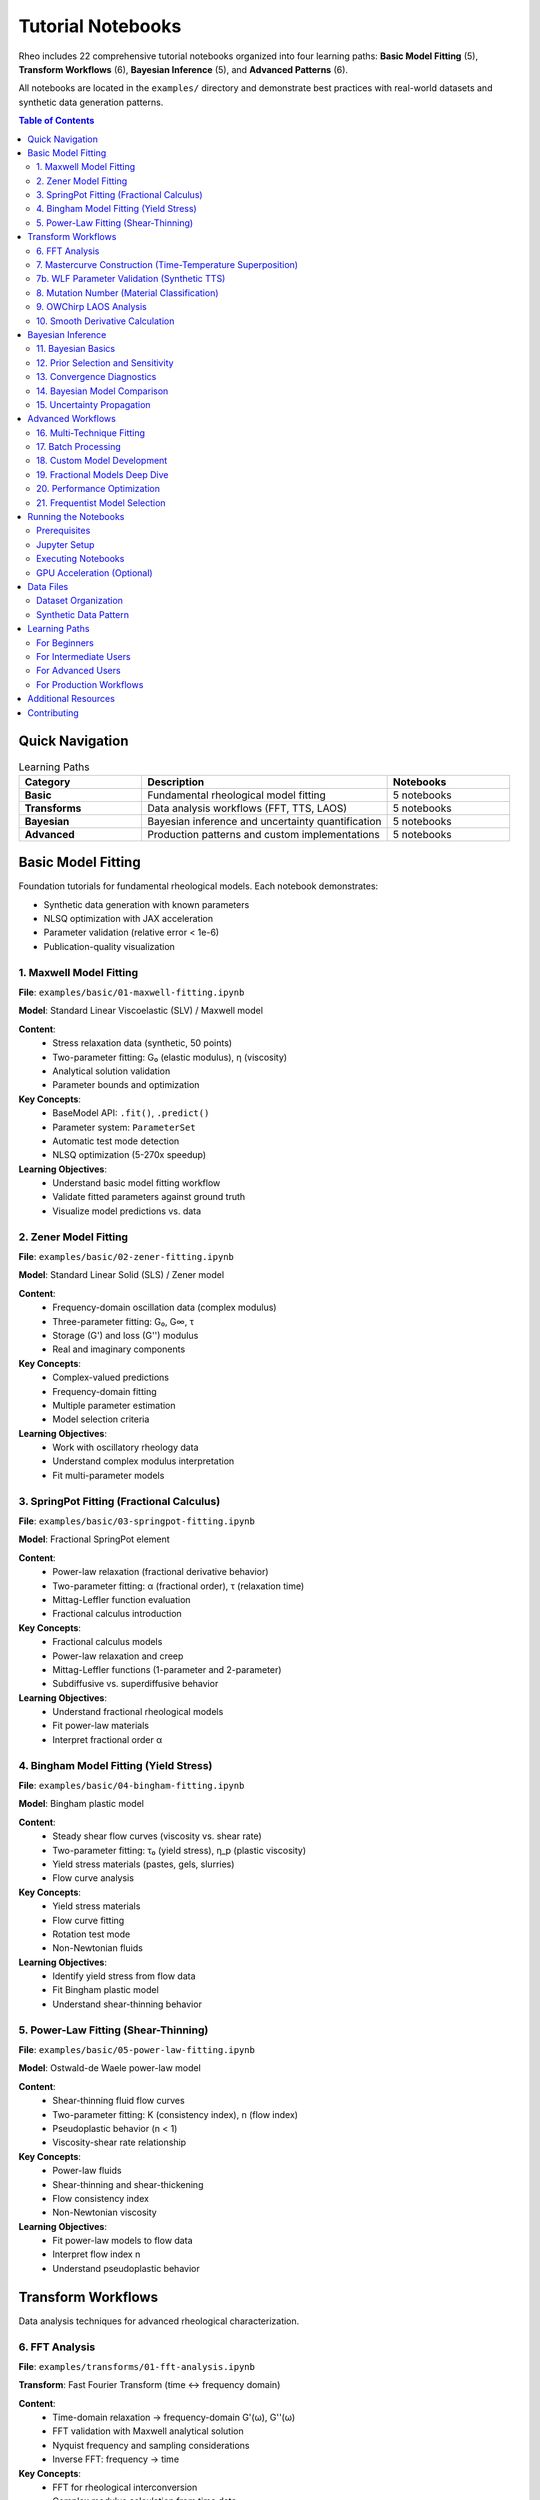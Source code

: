 ==================
Tutorial Notebooks
==================

Rheo includes 22 comprehensive tutorial notebooks organized into four learning paths:
**Basic Model Fitting** (5), **Transform Workflows** (6), **Bayesian Inference** (5), and **Advanced Patterns** (6).

All notebooks are located in the ``examples/`` directory and demonstrate best practices with
real-world datasets and synthetic data generation patterns.

.. contents:: Table of Contents
   :local:
   :depth: 2

Quick Navigation
================

.. list-table:: Learning Paths
   :header-rows: 1
   :widths: 25 50 25

   * - Category
     - Description
     - Notebooks
   * - **Basic**
     - Fundamental rheological model fitting
     - 5 notebooks
   * - **Transforms**
     - Data analysis workflows (FFT, TTS, LAOS)
     - 5 notebooks
   * - **Bayesian**
     - Bayesian inference and uncertainty quantification
     - 5 notebooks
   * - **Advanced**
     - Production patterns and custom implementations
     - 5 notebooks

Basic Model Fitting
====================

Foundation tutorials for fundamental rheological models. Each notebook demonstrates:

- Synthetic data generation with known parameters
- NLSQ optimization with JAX acceleration
- Parameter validation (relative error < 1e-6)
- Publication-quality visualization

1. Maxwell Model Fitting
-------------------------

**File**: ``examples/basic/01-maxwell-fitting.ipynb``

**Model**: Standard Linear Viscoelastic (SLV) / Maxwell model

**Content**:
   - Stress relaxation data (synthetic, 50 points)
   - Two-parameter fitting: G₀ (elastic modulus), η (viscosity)
   - Analytical solution validation
   - Parameter bounds and optimization

**Key Concepts**:
   - BaseModel API: ``.fit()``, ``.predict()``
   - Parameter system: ``ParameterSet``
   - Automatic test mode detection
   - NLSQ optimization (5-270x speedup)

**Learning Objectives**:
   - Understand basic model fitting workflow
   - Validate fitted parameters against ground truth
   - Visualize model predictions vs. data

2. Zener Model Fitting
-----------------------

**File**: ``examples/basic/02-zener-fitting.ipynb``

**Model**: Standard Linear Solid (SLS) / Zener model

**Content**:
   - Frequency-domain oscillation data (complex modulus)
   - Three-parameter fitting: G₀, G∞, τ
   - Storage (G') and loss (G'') modulus
   - Real and imaginary components

**Key Concepts**:
   - Complex-valued predictions
   - Frequency-domain fitting
   - Multiple parameter estimation
   - Model selection criteria

**Learning Objectives**:
   - Work with oscillatory rheology data
   - Understand complex modulus interpretation
   - Fit multi-parameter models

3. SpringPot Fitting (Fractional Calculus)
-------------------------------------------

**File**: ``examples/basic/03-springpot-fitting.ipynb``

**Model**: Fractional SpringPot element

**Content**:
   - Power-law relaxation (fractional derivative behavior)
   - Two-parameter fitting: α (fractional order), τ (relaxation time)
   - Mittag-Leffler function evaluation
   - Fractional calculus introduction

**Key Concepts**:
   - Fractional calculus models
   - Power-law relaxation and creep
   - Mittag-Leffler functions (1-parameter and 2-parameter)
   - Subdiffusive vs. superdiffusive behavior

**Learning Objectives**:
   - Understand fractional rheological models
   - Fit power-law materials
   - Interpret fractional order α

4. Bingham Model Fitting (Yield Stress)
----------------------------------------

**File**: ``examples/basic/04-bingham-fitting.ipynb``

**Model**: Bingham plastic model

**Content**:
   - Steady shear flow curves (viscosity vs. shear rate)
   - Two-parameter fitting: τ₀ (yield stress), η_p (plastic viscosity)
   - Yield stress materials (pastes, gels, slurries)
   - Flow curve analysis

**Key Concepts**:
   - Yield stress materials
   - Flow curve fitting
   - Rotation test mode
   - Non-Newtonian fluids

**Learning Objectives**:
   - Identify yield stress from flow data
   - Fit Bingham plastic model
   - Understand shear-thinning behavior

5. Power-Law Fitting (Shear-Thinning)
--------------------------------------

**File**: ``examples/basic/05-power-law-fitting.ipynb``

**Model**: Ostwald-de Waele power-law model

**Content**:
   - Shear-thinning fluid flow curves
   - Two-parameter fitting: K (consistency index), n (flow index)
   - Pseudoplastic behavior (n < 1)
   - Viscosity-shear rate relationship

**Key Concepts**:
   - Power-law fluids
   - Shear-thinning and shear-thickening
   - Flow consistency index
   - Non-Newtonian viscosity

**Learning Objectives**:
   - Fit power-law models to flow data
   - Interpret flow index n
   - Understand pseudoplastic behavior

Transform Workflows
===================

Data analysis techniques for advanced rheological characterization.

6. FFT Analysis
---------------

**File**: ``examples/transforms/01-fft-analysis.ipynb``

**Transform**: Fast Fourier Transform (time ↔ frequency domain)

**Content**:
   - Time-domain relaxation → frequency-domain G'(ω), G''(ω)
   - FFT validation with Maxwell analytical solution
   - Nyquist frequency and sampling considerations
   - Inverse FFT: frequency → time

**Key Concepts**:
   - FFT for rheological interconversion
   - Complex modulus calculation from time data
   - Sampling theory and aliasing
   - Validation against analytical solutions

**Learning Objectives**:
   - Convert time-domain to frequency-domain data
   - Understand FFT limitations and artifacts
   - Validate FFT accuracy

7. Mastercurve Construction (Time-Temperature Superposition)
--------------------------------------------------------------

**File**: ``examples/transforms/02-mastercurve-tts.ipynb``

**Transform**: Time-Temperature Superposition (TTS)

**Content**:
   - Multi-temperature frequency sweeps
   - Horizontal shift factor (a_T) calculation
   - WLF equation fitting (Williams-Landel-Ferry)
   - Reference temperature selection

**Key Concepts**:
   - Time-temperature equivalence
   - Horizontal shifting
   - WLF parameters (C₁, C₂, T_ref)
   - Master curve construction

**Dataset**: ``data/experimental/frequency_sweep_tts.txt`` (TRIOS format)

**Learning Objectives**:
   - Construct master curves from multi-temp data
   - Fit WLF equation
   - Understand thermorheological simplicity

7b. WLF Parameter Validation (Synthetic TTS)
----------------------------------------------

**File**: ``examples/transforms/02b-mastercurve-wlf-validation.ipynb``

**Transform**: WLF parameter extraction and validation

**Content**:
   - Synthetic multi-temperature data with **known WLF parameters**
   - WLF parameter extraction accuracy validation (C₁=17.44, C₂=51.6K)
   - Fractional Maxwell liquid fitting to mastercurve
   - Temperature-by-temperature prediction validation
   - Shift factor visualization and WLF linearization checks

**Key Concepts**:
   - WLF equation accuracy assessment
   - Ground truth parameter recovery
   - Model fitting to extended frequency range
   - Temperature-dependent predictions

**Learning Objectives**:
   - Validate WLF extraction workflow
   - Understand parameter error propagation
   - Compare fitted vs true parameters

8. Mutation Number (Material Classification)
---------------------------------------------

**File**: ``examples/transforms/03-mutation-number.ipynb``

**Transform**: Mutation number calculation

**Content**:
   - Material classification: solid, viscoelastic, fluid
   - Mutation number from G'(ω) and G''(ω)
   - Three synthetic materials demonstration
   - Gelation point detection

**Key Concepts**:
   - Mutation number theory
   - Solid-like vs. fluid-like behavior
   - Viscoelastic character quantification
   - Time-evolving materials (gelation)

**Learning Objectives**:
   - Calculate mutation number from oscillatory data
   - Classify materials by viscoelastic character
   - Detect gelation transitions

9. OWChirp LAOS Analysis
-------------------------

**File**: ``examples/transforms/04-owchirp-laos-analysis.ipynb``

**Transform**: Optimally Windowed Chirp (OWChirp) protocol

**Content**:
   - Large Amplitude Oscillatory Shear (LAOS) analysis
   - Harmonic extraction from time-domain waveforms
   - Nonlinear viscoelasticity quantification
   - Fourier decomposition

**Key Concepts**:
   - LAOS (Large Amplitude Oscillatory Shear)
   - OWChirp protocol
   - Harmonic analysis
   - Nonlinear rheology

**Learning Objectives**:
   - Analyze LAOS data with OWChirp
   - Extract higher harmonics
   - Quantify nonlinear viscoelastic response

10. Smooth Derivative Calculation
----------------------------------

**File**: ``examples/transforms/05-smooth-derivative.ipynb``

**Transform**: Noise-robust derivative calculation

**Content**:
   - Numerical differentiation of noisy data
   - Savitzky-Golay filter
   - Comparison: finite differences vs. smoothing methods
   - Derivative accuracy validation

**Key Concepts**:
   - Noise amplification in derivatives
   - Savitzky-Golay smoothing
   - Filter window length selection
   - Accuracy vs. smoothness trade-off

**Learning Objectives**:
   - Compute derivatives from noisy rheological data
   - Choose appropriate smoothing parameters
   - Validate derivative accuracy

Bayesian Inference
==================

Bayesian parameter estimation, uncertainty quantification, and model comparison.
All notebooks use NLSQ → NUTS warm-start workflow (2-5x faster convergence).

11. Bayesian Basics
-------------------

**File**: ``examples/bayesian/01-bayesian-basics.ipynb``

**Content**:
   - NLSQ point estimation (fast optimization)
   - NumPyro NUTS sampling (Bayesian inference)
   - Warm-start workflow demonstration
   - Posterior distribution visualization

**Key Concepts**:
   - Two-stage workflow: NLSQ → NUTS
   - Warm-start initialization
   - Posterior samples
   - Credible intervals (95%, 68%)

**Learning Objectives**:
   - Understand Bayesian workflow in Rheo
   - Compare point estimates vs. posterior distributions
   - Interpret credible intervals

12. Prior Selection and Sensitivity
------------------------------------

**File**: ``examples/bayesian/02-prior-selection.ipynb``

**Content**:
   - Prior distribution choices (uniform, normal, log-normal)
   - Prior sensitivity analysis
   - Informative vs. uninformative priors
   - Prior-posterior comparison

**Key Concepts**:
   - Prior elicitation
   - Prior impact on posterior
   - Informative priors from literature
   - Weakly informative priors

**Learning Objectives**:
   - Choose appropriate priors
   - Assess prior influence on results
   - Use domain knowledge in priors

13. Convergence Diagnostics
----------------------------

**File**: ``examples/bayesian/03-convergence-diagnostics.ipynb``

**Content**:
   - R-hat (Gelman-Rubin statistic)
   - Effective Sample Size (ESS)
   - Divergent transitions analysis
   - ArviZ diagnostic plots (6 types)

**Key Concepts**:
   - MCMC convergence assessment
   - R-hat < 1.01 criterion
   - ESS > 400 recommendation
   - Divergence troubleshooting

**ArviZ Plots Demonstrated**:
   1. **Pair plot**: Parameter correlations, divergences
   2. **Forest plot**: Credible intervals comparison
   3. **Energy plot**: NUTS sampler diagnostic
   4. **Autocorrelation plot**: Mixing quality
   5. **Rank plot**: Convergence diagnostic
   6. **ESS plot**: Effective sample size

**Learning Objectives**:
   - Check MCMC convergence with R-hat and ESS
   - Use ArviZ diagnostic suite
   - Troubleshoot divergent transitions

14. Bayesian Model Comparison
------------------------------

**File**: ``examples/bayesian/04-model-comparison.ipynb``

**Content**:
   - WAIC (Widely Applicable Information Criterion)
   - LOO (Leave-One-Out Cross-Validation)
   - Model selection demonstration
   - Predictive performance comparison

**Key Concepts**:
   - Bayesian model selection
   - Information criteria (WAIC, LOO)
   - Model comparison workflow
   - Overfitting detection

**Learning Objectives**:
   - Compare multiple models with WAIC/LOO
   - Select best model for data
   - Understand model complexity trade-offs

15. Uncertainty Propagation
----------------------------

**File**: ``examples/bayesian/05-uncertainty-propagation.ipynb``

**Content**:
   - Credible intervals for predictions
   - Posterior predictive distributions
   - Parameter uncertainty visualization
   - Prediction bands (95%, 68%)

**Key Concepts**:
   - Predictive uncertainty
   - Credible bands
   - Posterior predictive checks
   - Uncertainty quantification

**Learning Objectives**:
   - Propagate parameter uncertainty to predictions
   - Visualize prediction uncertainty
   - Understand sources of uncertainty

Advanced Workflows
==================

Production patterns, custom model development, and performance optimization.

16. Multi-Technique Fitting
----------------------------

**File**: ``examples/advanced/01-multi-technique-fitting.ipynb``

**Content**:
   - Simultaneous fitting of multiple test modes
   - Combined relaxation + oscillation data
   - Shared parameters across datasets
   - Global optimization strategy

**Key Concepts**:
   - Multi-objective fitting
   - Data fusion from multiple techniques
   - Shared parameter constraints
   - Weighted residuals

**Learning Objectives**:
   - Fit models to multiple datasets simultaneously
   - Combine different rheological test modes
   - Improve parameter identifiability

17. Batch Processing
--------------------

**File**: ``examples/advanced/02-batch-processing.ipynb``

**Content**:
   - Process multiple datasets in parallel
   - BatchPipeline API demonstration
   - Automated report generation
   - Result aggregation

**Key Concepts**:
   - Batch processing workflows
   - Pipeline automation
   - Parallel processing
   - Result consolidation

**Learning Objectives**:
   - Process multiple samples efficiently
   - Automate repetitive analysis tasks
   - Generate batch reports

18. Custom Model Development
-----------------------------

**File**: ``examples/advanced/03-custom-models.ipynb``

**Content**:
   - Implement custom rheological model
   - Inherit from BaseModel
   - Register custom model
   - Integration with Pipeline API

**Key Concepts**:
   - Custom model interface
   - Model registry system
   - ``_fit()`` and ``_predict()`` implementation
   - Plugin architecture

**Learning Objectives**:
   - Create custom rheological models
   - Integrate models into Rheo ecosystem
   - Use model registry for discovery

19. Fractional Models Deep Dive
--------------------------------

**File**: ``examples/advanced/04-fractional-models-deep-dive.ipynb``

**Content**:
   - 11 fractional model variants
   - Mittag-Leffler functions (1-param and 2-param)
   - Fractional derivatives in rheology
   - Model comparison for power-law materials

**Key Concepts**:
   - Fractional calculus theory
   - Mittag-Leffler special functions
   - Fractional Maxwell, Zener, Kelvin-Voigt models
   - Power-law behavior modeling

**Learning Objectives**:
   - Understand fractional rheological models
   - Apply Mittag-Leffler functions
   - Select appropriate fractional model

20. Performance Optimization
-----------------------------

**File**: ``examples/advanced/05-performance-optimization.ipynb``

**Content**:
   - JAX JIT compilation
   - GPU acceleration (CUDA)
   - Performance benchmarking
   - NLSQ vs. scipy comparison (5-270x speedup)

**Key Concepts**:
   - JAX acceleration
   - GPU computing
   - JIT compilation
   - Performance profiling

**Learning Objectives**:
   - Enable GPU acceleration
   - Use JAX for performance
   - Benchmark optimization methods

21. Frequentist Model Selection
---------------------------------

**File**: ``examples/advanced/06-frequentist-model-selection.ipynb``

**Content**:
   - `ModelComparisonPipeline` API for automated comparison
   - Systematic comparison of 5 models (Maxwell, Zener, fractional variants)
   - AIC (Akaike Information Criterion) and BIC (Bayesian Information Criterion)
   - AIC weights and evidence ratios for model selection
   - Complexity vs performance trade-off analysis
   - Residual analysis for all models

**Key Concepts**:
   - Frequentist information criteria (AIC/BIC)
   - Model complexity penalty
   - Evidence ratios (relative model likelihood)
   - Comparison with Bayesian WAIC/LOO (see bayesian/04-model-comparison.ipynb)

**Learning Objectives**:
   - Use `ModelComparisonPipeline` for batch model fitting
   - Interpret AIC/BIC information criteria
   - Calculate and interpret AIC weights
   - Understand ΔAIC thresholds (2, 4, 7, 10)
   - Compare frequentist vs Bayesian model selection

Running the Notebooks
=====================

Prerequisites
-------------

Install Rheo with all dependencies:

.. code-block:: bash

   pip install rheo[all]

Or install with specific extras:

.. code-block:: bash

   pip install rheo[bayesian]  # NumPyro + ArviZ
   pip install rheo[gpu]       # JAX with CUDA (Linux only)

Jupyter Setup
-------------

Launch Jupyter from the examples directory:

.. code-block:: bash

   cd examples/
   jupyter notebook

Or use JupyterLab:

.. code-block:: bash

   cd examples/
   jupyter lab

Executing Notebooks
-------------------

All notebooks are designed to run independently with:

- **Synthetic data generation** (no external data files needed for basic/bayesian/advanced)
- **Fixed random seed** (42) for reproducibility
- **Known ground truth** for validation
- **Self-contained code** (all imports and data generation included)

Some transform notebooks require experimental data files from ``examples/data/experimental/``.

GPU Acceleration (Optional)
----------------------------

For GPU acceleration (Linux + CUDA 12.1-12.9):

.. code-block:: bash

   make install-jax-gpu

   # Verify GPU detection
   python -c "import jax; print('Devices:', jax.devices())"
   # Expected: [cuda(id=0)]

**Note**: CPU-only JAX works on all platforms (Linux, macOS, Windows). GPU provides 20-100x speedup for large datasets.

Data Files
==========

Dataset Organization
--------------------

.. code-block:: text

   examples/data/
   └── experimental/    # 8 real instrument files
       ├── polypropylene_relaxation.csv
       ├── polystyrene_creep.csv
       ├── cellulose_hydrogel_flow.csv
       ├── frequency_sweep_tts.txt (TRIOS)
       ├── owchirp_tts.txt (TRIOS, 80 MB)
       ├── owchirp_tcs.txt (TRIOS, 66 MB)
       ├── creep_experiment.txt (TRIOS)
       └── multi_technique.txt (TRIOS)

Synthetic Data Pattern
-----------------------

Most notebooks generate synthetic data in-notebook:

.. code-block:: python

   import numpy as np
   from rheojax.models.maxwell import Maxwell

   # Set seed for reproducibility
   np.random.seed(42)

   # Generate time array
   t = np.logspace(-2, 2, 50)  # 0.01 to 100 s

   # Known parameters for validation
   G0_true = 1e5  # Pa
   eta_true = 1e3  # Pa·s

   # Generate clean data
   model = Maxwell()
   model.parameters.set_value('G0', G0_true)
   model.parameters.set_value('eta', eta_true)
   G_clean = model.predict(t)

   # Add realistic noise (1.5%)
   noise = np.random.normal(0, 0.015 * G_clean)
   G_data = G_clean + noise

**Advantages**:
   - Known ground truth (validate fitted parameters)
   - Reproducible (fixed seed)
   - Educational (see generation code)
   - No external dependencies

Learning Paths
==============

For Beginners
-------------

Start with basic model fitting to understand fundamentals:

1. ``basic/01-maxwell-fitting.ipynb``
2. ``basic/02-zener-fitting.ipynb``
3. ``transforms/01-fft-analysis.ipynb``
4. ``bayesian/01-bayesian-basics.ipynb``

For Intermediate Users
----------------------

Explore transforms and Bayesian workflows:

1. ``transforms/02-mastercurve-tts.ipynb``
2. ``bayesian/03-convergence-diagnostics.ipynb``
3. ``bayesian/04-model-comparison.ipynb``
4. ``advanced/01-multi-technique-fitting.ipynb``

For Advanced Users
------------------

Deep dive into fractional models and custom development:

1. ``basic/03-springpot-fitting.ipynb``
2. ``advanced/04-fractional-models-deep-dive.ipynb``
3. ``advanced/03-custom-models.ipynb``
4. ``advanced/05-performance-optimization.ipynb``

For Production Workflows
-------------------------

Focus on automation and best practices:

1. ``advanced/02-batch-processing.ipynb``
2. ``bayesian/05-uncertainty-propagation.ipynb``
3. ``advanced/01-multi-technique-fitting.ipynb``
4. ``advanced/05-performance-optimization.ipynb``

Additional Resources
====================

**Related Documentation**
   - :doc:`../user_guide/bayesian_inference` - Complete Bayesian inference guide
   - :doc:`../user_guide/pipeline_api` - Pipeline API reference
   - :doc:`../user_guide/transforms` - Transform workflows
   - :doc:`../user_guide/modular_api` - Modular API patterns

**Example Data**
   - ``examples/data/README.md`` - Dataset catalog and loading instructions
   - ``examples/README.md`` - Overview of all 22 notebooks

**External Resources**
   - JAX Documentation: https://jax.readthedocs.io/
   - NumPyro Documentation: https://num.pyro.ai/
   - ArviZ Documentation: https://arviz-devs.github.io/arviz/

Contributing
============

To contribute new tutorial notebooks:

1. Follow the ``.notebook_template.ipynb`` structure
2. Use synthetic data generation with fixed seed (42)
3. Include validation against ground truth
4. Add comprehensive markdown explanations
5. Test notebook execution (``jupyter nbconvert --execute``)
6. Update this documentation page
7. Submit pull request

See ``CONTRIBUTING.md`` for detailed guidelines.
